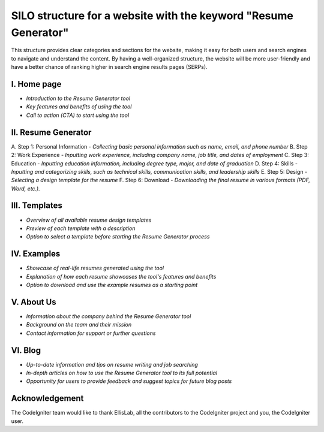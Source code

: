 ###################
SILO structure for a website with the keyword "Resume Generator"
###################

This structure provides clear categories and sections for the website, 
making it easy for both users and search engines to navigate and understand 
the content. By having a well-organized structure, the website will be more 
user-friendly and have a better chance of ranking higher in search engine 
results pages (SERPs).

*******************
I. Home page
*******************

- `Introduction to the Resume Generator tool`
- `Key features and benefits of using the tool`
- `Call to action (CTA) to start using the tool`

**************************
II. Resume Generator
**************************

A. Step 1: Personal Information
- `Collecting basic personal information such as name, email, and phone number`
B. Step 2: Work Experience
- `Inputting work experience, including company name, job title, and dates of employment`
C. Step 3: Education
- `Inputting education information, including degree type, major, and date of graduation`
D. Step 4: Skills
- `Inputting and categorizing skills, such as technical skills, communication skills, and leadership skills`
E. Step 5: Design
- `Selecting a design template for the resume`
F. Step 6: Download
- `Downloading the final resume in various formats (PDF, Word, etc.).`

*******************
III. Templates
*******************

- `Overview of all available resume design templates`
- `Preview of each template with a description`
- `Option to select a template before starting the Resume Generator process`

************
IV. Examples
************

- `Showcase of real-life resumes generated using the tool`
- `Explanation of how each resume showcases the tool's features and benefits`
- `Option to download and use the example resumes as a starting point`

***********
V. About Us
***********

- `Information about the company behind the Resume Generator tool`
- `Background on the team and their mission`
- `Contact information for support or further questions`

*********
VI. Blog
*********

- `Up-to-date information and tips on resume writing and job searching`
- `In-depth articles on how to use the Resume Generator tool to its full potential`
- `Opportunity for users to provide feedback and suggest topics for future blog posts`

***************
Acknowledgement
***************

The CodeIgniter team would like to thank EllisLab, all the
contributors to the CodeIgniter project and you, the CodeIgniter user.
